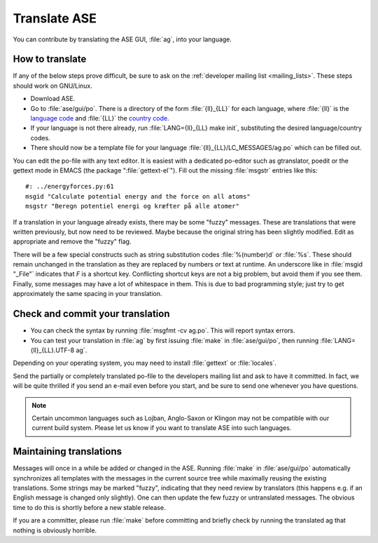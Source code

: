 .. _translate:

Translate ASE
=============

You can contribute by translating the ASE GUI, :file:`ag`, into your language.


How to translate
----------------

If any of the below steps prove difficult, be sure to ask on the
:ref:`developer mailing list <mailing_lists>`.  These steps should work on GNU/Linux.

* Download ASE.
* Go to :file:`ase/gui/po`.  There is a directory of the form :file:`{ll}_{LL}` for each language, where :file:`{ll}` is the `language code`_ and :file:`{LL}` the `country code`_.
* If your language is not there already, run :file:`LANG={ll}_{LL} make init`, substituting the desired language/country codes.
* There should now be a template file for your language :file:`{ll}_{LL}/LC_MESSAGES/ag.po` which can be filled out.

You can edit the po-file with any text editor.  It is easiest with a dedicated po-editor such as gtranslator, poedit or the gettext mode in EMACS (the package ":file:`gettext-el`").  Fill out the missing :file:`msgstr` entries like this::

  #: ../energyforces.py:61
  msgid "Calculate potential energy and the force on all atoms"
  msgstr "Beregn potentiel energi og kræfter på alle atomer"

If a translation in your language already exists, there may be some
"fuzzy" messages.  These are translations that were written
previously, but now need to be reviewed.  Maybe because the original
string has been slightly modified.  Edit as appropriate and remove the
"fuzzy" flag.

There will be a few special constructs such as string substitution
codes :file:`%(number)d` or :file:`%s`.  These should remain unchanged
in the translation as they are replaced by numbers or text at runtime.
An underscore like in :file:`msgid "_File"` indicates that `F` is a
shortcut key.  Conflicting shortcut keys are not a big problem, but
avoid them if you see them.  Finally, some messages may have a lot of
whitespace in them.  This is due to bad programming style; just try to
get approximately the same spacing in your translation.

Check and commit your translation
---------------------------------

* You can check the syntax by running :file:`msgfmt -cv ag.po`.  This will report syntax errors.

* You can test your translation in :file:`ag` by first issuing :file:`make` in :file:`ase/gui/po`, then running :file:`LANG={ll}_{LL}.UTF-8 ag`.

Depending on your operating system, you may need to install
:file:`gettext` or :file:`locales`.

Send the partially or completely translated po-file to the developers
mailing list and ask to have it committed.  In fact, we will be quite thrilled
if you send an e-mail even before you start, and be sure to send one
whenever you have questions.

.. note::

  Certain uncommon languages such as Lojban, Anglo-Saxon or Klingon
  may not be compatible with our current build system.  Please let us
  know if you want to translate ASE into such languages.

Maintaining translations
------------------------

Messages will once in a while be added or changed in the ASE.  Running
:file:`make` in :file:`ase/gui/po` automatically synchronizes all templates with
the messages in the current source tree while maximally reusing the
existing translations.  Some strings may be marked "fuzzy", indicating
that they need review by translators (this happens e.g. if an English
message is changed only slightly).  One can then update the few fuzzy
or untranslated messages.  The obvious time to do this is shortly
before a new stable release.

If you are a committer, please run :file:`make` before committing and
briefly check by running the translated ag that nothing is obviously horrible.

.. _language code: http://www.gnu.org/software/gettext/manual/gettext.html#Language-Codes
.. _country code: http://www.gnu.org/software/gettext/manual/gettext.html#Country-Codes
